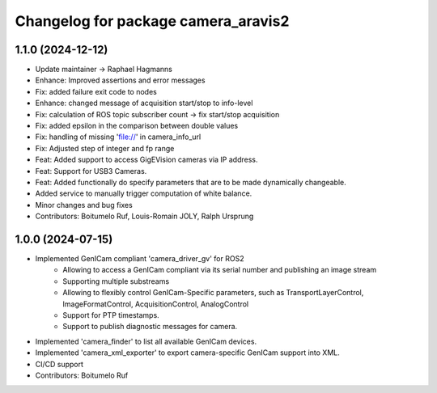 ^^^^^^^^^^^^^^^^^^^^^^^^^^^^^^^^^^^^
Changelog for package camera_aravis2
^^^^^^^^^^^^^^^^^^^^^^^^^^^^^^^^^^^^

1.1.0 (2024-12-12)
------------------
* Update maintainer -> Raphael Hagmanns
* Enhance: Improved assertions and error messages
* Fix: added failure exit code to nodes
* Enhance: changed message of acquisition start/stop to info-level
* Fix: calculation of ROS topic subscriber count -> fix start/stop acquisition
* Fix: added epsilon in the comparison between double values
* Fix: handling of missing 'file://' in camera_info_url
* Fix: Adjusted step of integer and fp range
* Feat: Added support to access GigEVision cameras via IP address.
* Feat: Support for USB3 Cameras.
* Feat: Added functionally do specify parameters that are to be made dynamically changeable.
* Added service to manually trigger computation of white balance.
* Minor changes and bug fixes
* Contributors: Boitumelo Ruf, Louis-Romain JOLY, Ralph Ursprung

1.0.0 (2024-07-15)
------------------
* Implemented GenICam compliant 'camera_driver_gv' for ROS2
	* Allowing to access a GenICam compliant via its serial number and publishing an image stream
	* Supporting multiple substreams
	* Allowing to flexibly control GenICam-Specific parameters, such as TransportLayerControl, ImageFormatControl, AcquisitionControl, AnalogControl
	* Support for PTP timestamps.
	* Support to publish diagnostic messages for camera.
* Implemented 'camera_finder' to list all available GenICam devices.
* Implemented 'camera_xml_exporter' to export camera-specific GenICam support into XML.
* CI/CD support
* Contributors: Boitumelo Ruf
